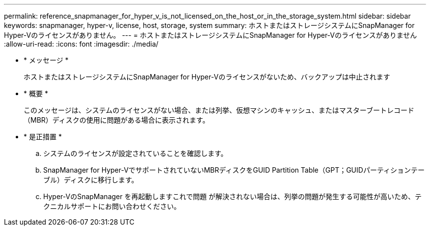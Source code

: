 ---
permalink: reference_snapmanager_for_hyper_v_is_not_licensed_on_the_host_or_in_the_storage_system.html 
sidebar: sidebar 
keywords: snapmanager, hyper-v, license, host, storage, system 
summary: ホストまたはストレージシステムにSnapManager for Hyper-Vのライセンスがありません。 
---
= ホストまたはストレージシステムにSnapManager for Hyper-Vのライセンスがありません
:allow-uri-read: 
:icons: font
:imagesdir: ./media/


* * メッセージ *
+
ホストまたはストレージシステムにSnapManager for Hyper-Vのライセンスがないため、バックアップは中止されます

* * 概要 *
+
このメッセージは、システムのライセンスがない場合、または列挙、仮想マシンのキャッシュ、またはマスターブートレコード（MBR）ディスクの使用に問題がある場合に表示されます。

* * 是正措置 *
+
.. システムのライセンスが設定されていることを確認します。
.. SnapManager for Hyper-VでサポートされていないMBRディスクをGUID Partition Table（GPT；GUIDパーティションテーブル）ディスクに移行します。
.. Hyper-VのSnapManager を再起動しますこれで問題 が解決されない場合は、列挙の問題が発生する可能性が高いため、テクニカルサポートにお問い合わせください。



